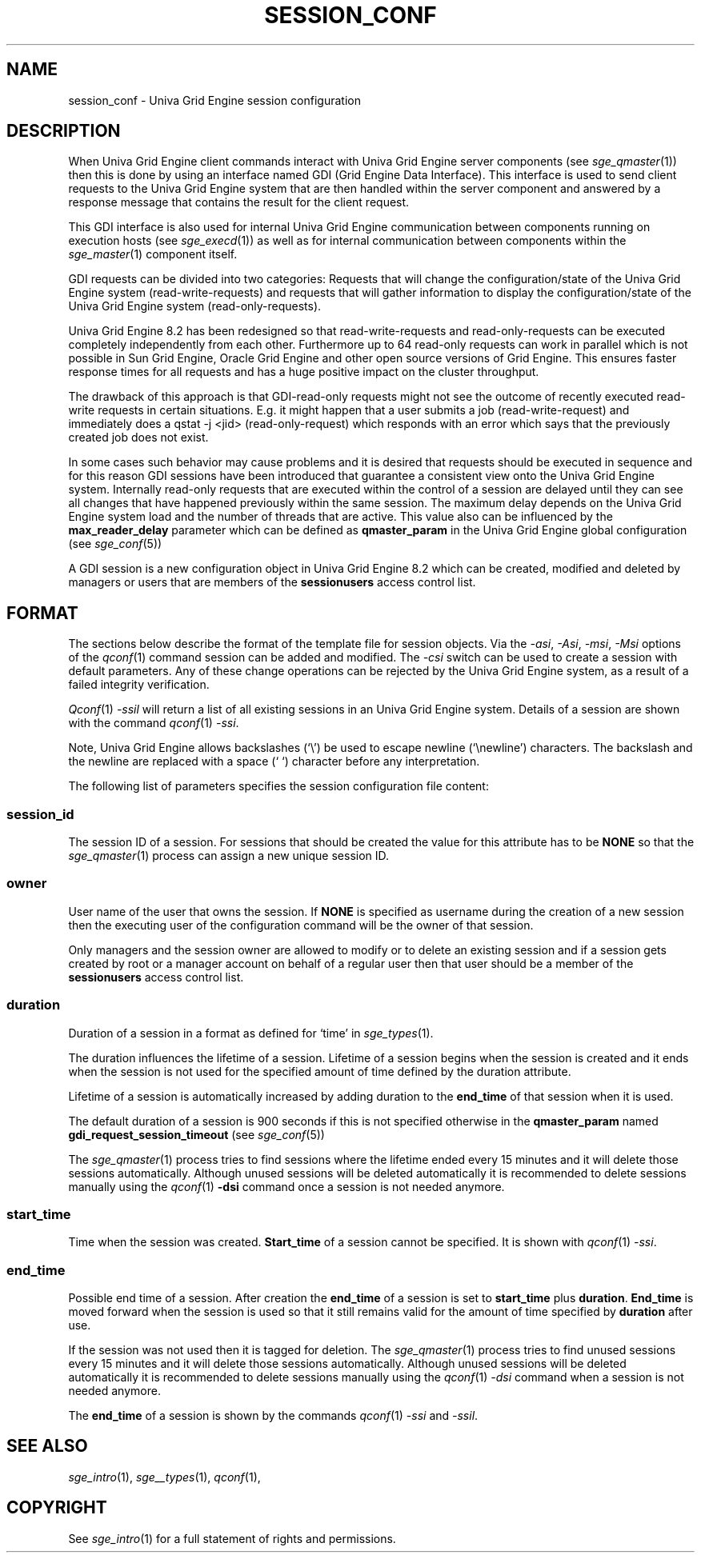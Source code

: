 '\" t
.\"___INFO__MARK_BEGIN__
.\"
.\" Copyright: 2014 by Copyright Univa Corporation. All Rights Reserved. Access is Restricted. 
.\"
.\"___INFO__MARK_END__
.\"
.\"
.\" Some handy macro definitions [from Tom Christensen's man(1) manual page].
.\"
.de SB		\" small and bold
.if !"\\$1"" \\s-2\\fB\&\\$1\\s0\\fR\\$2 \\$3 \\$4 \\$5
..
.\"
.de T		\" switch to typewriter font
.ft CW		\" probably want CW if you don't have TA font
..
.\"
.de TY		\" put $1 in typewriter font
.if t .T
.if n ``\c
\\$1\c
.if t .ft P
.if n \&''\c
\\$2
..
.\"
.de M		\" man page reference
\\fI\\$1\\fR\\|(\\$2)\\$3
..
.TH SESSION_CONF 5 "UGE 8.4.4" "Univa Grid Engine File Formats"
.\"
.SH NAME
session_conf \- Univa Grid Engine session configuration
.\"
.\"
.SH DESCRIPTION
When Univa Grid Engine client commands interact with Univa Grid Engine server components (see 
.M sge_qmaster 1 )
then this is done by using an interface named GDI (Grid Engine Data Interface). 
This interface is used to send client requests to the Univa Grid Engine system that are 
then handled within the server component and answered by a response message that 
contains the result for the client request.
.PP
This GDI interface is also used for internal Univa Grid Engine communication between 
components running on execution hosts (see 
.M sge_execd 1 )
as well as for internal communication between components within the 
.M sge_master 1 
component itself.
.PP
GDI requests can be divided into two categories: Requests that will change the 
configuration/state of the Univa Grid Engine system (read-write-requests) and requests that 
will gather information to display the configuration/state of the Univa Grid Engine system 
(read-only-requests).
.PP
Univa Grid Engine 8.2 has been redesigned so that read-write-requests and 
read-only-requests can be executed completely independently from each other. 
Furthermore up to 64 read-only requests can work in parallel which is not 
possible in Sun Grid Engine, Oracle Grid Engine and other open source versions 
of Grid Engine. This ensures faster response times for all requests and has a 
huge positive impact on the cluster throughput. 
.PP
The drawback of this approach is that GDI-read-only requests might not see the 
outcome of recently executed read-write requests in certain situations. E.g. 
it might happen that a user submits a job (read-write-request) and immediately 
does a qstat -j <jid> (read-only-request) which responds with an error which says 
that the previously created job does not exist.
.PP
In some cases such behavior may cause problems and it is desired that requests 
should be executed in sequence and for this reason GDI sessions have been 
introduced that guarantee a consistent view onto the Univa Grid Engine system. Internally 
read-only requests that are executed within the control of a session are delayed 
until they can see all changes that have happened previously within the same 
session. The maximum delay depends on the Univa Grid Engine system load and the number of 
threads that are active. This value also can be influenced by the 
\fBmax_reader_delay\fP parameter which can be defined as \fBqmaster_param\fP 
in the Univa Grid Engine global configuration (see 
.M sge_conf 5 )
.
.PP
A GDI session is a new configuration object in Univa Grid Engine 8.2 which can be 
created, modified and deleted by managers or users that are members of the 
\fBsessionusers\fP access control list.
.PP
.\"
.\"
.SH FORMAT
The sections below describe the format of the template file for session objects. 
Via the \fI\-asi\fP, \fI\-Asi\fP, \fI\-msi\fP, \fI\-Msi\fP options of the 
.M qconf 1
command session can be added and modified. The \fI\-csi\fP switch can be used 
to create a session with default parameters. Any of these change operations 
can be rejected by the Univa Grid Engine system, as a result of a failed 
integrity verification.
.PP
.M Qconf 1 
\fI\-ssil\fP will return a list of all existing sessions in an Univa Grid Engine 
system. Details of a session are shown with the command 
.M qconf 1
\fI\-ssi\fP.
.PP
Note, Univa Grid Engine allows backslashes (‘\\’) be used to escape newline 
(‘\\newline’) characters. The backslash and the newline are replaced with 
a space (‘ ‘) character before any interpretation.
.PP
The following list of parameters specifies the session configuration file content:
.PP
.SS "\fBsession_id\fP"
The session ID of a session. For sessions that should be created the value for this 
attribute has to be \fBNONE\fP so that the 
.M sge_qmaster 1 
process can assign a new unique session ID.
.\"
.SS "\fBowner\fP"
User name of the user that owns the session. If \fBNONE\fP is specified as username 
during the creation of a new session then the executing user of the configuration 
command will be the owner of that session.
.PP
Only managers and the session owner are allowed to modify or to delete an existing 
session and if a session gets created by root or a manager account on behalf of 
a regular user then that user should be a member of the \fBsessionusers\fP access
control list.
.\"
.SS "\fBduration\fP"
Duration of a session in a format as defined for ‘time’ in 
.M sge_types 1 . 
.PP
The duration influences the lifetime of a session. Lifetime of a session begins 
when the session is created and it ends when the session is not used for the 
specified amount of time defined by the duration attribute.
.PP
Lifetime of a session is automatically increased by adding duration to the \fBend_time\fP
of that session when it is used.
.PP
The default duration of a session is 900 seconds if this is not specified otherwise 
in the \fBqmaster_param\fP named \fBgdi_request_session_timeout\fP (see 
.M sge_conf 5 )
.
.PP
The 
.M sge_qmaster 1 
process tries to find sessions where the lifetime ended every 15 minutes and it will 
delete those sessions automatically. Although unused sessions will be deleted 
automatically it is recommended to delete sessions manually using the 
.M qconf 1 
\fB-dsi\fP command once a session is not needed anymore.
.\"
.SS "\fBstart_time\fP"
Time when the session was created. \fBStart_time\fP of a session cannot be specified. 
It is shown with 
.M qconf 1
\fI-ssi\fP.
.\"
.SS "\fBend_time\fP"
Possible end time of a session. After creation the \fBend_time\fP of a session is set to
\fBstart_time\fP plus \fBduration\fP. \fBEnd_time\fP is moved forward when the session 
is used so that it still remains valid for the amount of time specified by \fBduration\fP 
after use.
.PP
If the session was not used then it is tagged for deletion. The 
.M sge_qmaster 1
process tries to find unused sessions every 15 minutes and it will delete those 
sessions automatically. Although unused sessions will be deleted automatically 
it is recommended to delete sessions manually using the 
.M qconf 1 
\fI-dsi\fP command when a session is not needed anymore.
.PP
The \fBend_time\fP of a session is shown by the commands 
.M qconf 1
\fI-ssi\fP and \fI-ssil\fP.
.\"
.\"
.SH "SEE ALSO"
.M sge_intro 1 ,
.M sge__types 1 ,
.M qconf 1 ,
.\"
.SH "COPYRIGHT"
See
.M sge_intro 1
for a full statement of rights and permissions.
